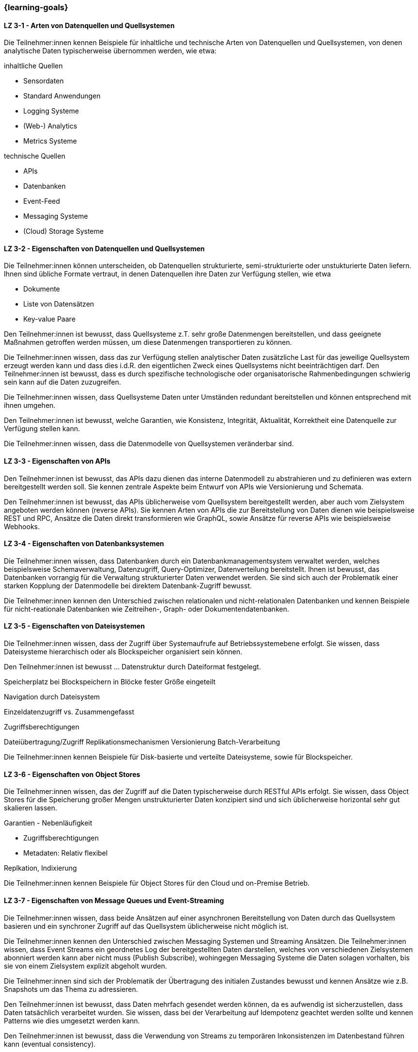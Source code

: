 === {learning-goals}

// tag::DE[]
[[LZ-3-1]]
==== LZ 3-1 - Arten von Datenquellen und Quellsystemen
Die Teilnehmer:innen kennen Beispiele für inhaltliche und technische Arten von Datenquellen und Quellsystemen, von denen analytische Daten typischerweise übernommen werden, wie etwa:

inhaltliche Quellen

- Sensordaten
- Standard Anwendungen
- Logging Systeme
- (Web-) Analytics
- Metrics Systeme

technische Quellen

- APIs
- Datenbanken
- Event-Feed
- Messaging Systeme
- (Cloud) Storage Systeme


[[LZ-3-2]]
==== LZ 3-2 - Eigenschaften von Datenquellen und Quellsystemen
Die Teilnehmer:innen können unterscheiden, ob Datenquellen strukturierte, semi-strukturierte oder unstukturierte Daten liefern. Ihnen sind übliche Formate vertraut, in denen Datenquellen ihre Daten zur Verfügung stellen, wie etwa

- Dokumente
- Liste von Datensätzen
- Key-value Paare

Den Teilnehmer:innen ist bewusst, dass Quellsysteme z.T. sehr große Datenmengen bereitstellen, und dass geeignete Maßnahmen getroffen werden müssen, um diese Datenmengen transportieren zu können.

Die Teilnehmer:innen wissen, dass das zur Verfügung stellen analytischer Daten zusätzliche Last für das jeweilige Quellsystem erzeugt werden kann und dass dies i.d.R. den eigentlichen Zweck eines Quellsystems nicht beeinträchtigen darf. Den Teilnehmer:innen ist bewusst, dass es durch spezifische technologische oder organisatorische Rahmenbedingungen schwierig sein kann auf die Daten zuzugreifen.

Die Teilnehmer:innen wissen, dass Quellsysteme Daten unter Umständen redundant bereitstellen und können entsprechend mit ihnen umgehen.

Den Teilnehmer:innen ist bewusst, welche Garantien, wie Konsistenz, Integrität, Aktualität, Korrektheit eine Datenquelle zur Verfügung stellen kann.

Die Teilnehmer:innen wissen, dass die Datenmodelle von Quellsystemen veränderbar sind.


[[LZ-3-3]]
==== LZ 3-3 - Eigenschaften von APIs

Den Teilnehmer:innen ist bewusst, das APIs dazu dienen das interne Datenmodell zu abstrahieren und zu definieren was extern bereitgestellt werden soll. Sie kennen zentrale Aspekte beim Entwurf von APIs wie Versionierung und Schemata.

Den Teilnehmer:innen ist bewusst, das APIs üblicherweise vom Quellsystem bereitgestellt werden, aber auch vom Zielsystem angeboten werden können (reverse APIs). Sie kennen Arten von APIs die zur Bereitstellung von Daten dienen wie beispielsweise REST und RPC, Ansätze die Daten direkt transformieren wie GraphQL, sowie Ansätze für reverse APIs wie beispielsweise Webhooks.  


[[LZ-3-4]]
==== LZ 3-4 - Eigenschaften von Datenbanksystemen

Die Teilnehmer:innen wissen, dass Datenbanken durch ein Datenbankmanagementsystem verwaltet werden, welches beispielsweise Schemaverwaltung, Datenzugriff, Query-Optimizer, Datenverteilung bereitstellt. Ihnen ist bewusst, das Datenbanken vorrangig für die Verwaltung strukturierter Daten verwendet werden. Sie sind sich auch der Problematik einer starken Kopplung der Datenmodelle bei direktem Datenbank-Zugriff bewusst. 

Die Teilnehmer:innen kennen den Unterschied zwischen relationalen und nicht-relationalen Datenbanken und kennen Beispiele für nicht-reationale Datenbanken wie Zeitreihen-, Graph- oder Dokumentendatenbanken. 


[[LZ-3-5]]
==== LZ 3-5 - Eigenschaften von Dateisystemen
Die Teilnehmer:innen wissen, dass der Zugriff über Systemaufrufe auf Betriebssystemebene erfolgt. Sie wissen, dass Dateisysteme hierarchisch oder als Blockspeicher organisiert sein können. 

Den Teilnehmer:innen ist bewusst ... Datenstruktur durch Dateiformat festgelegt.

Speicherplatz bei Blockspeichern in Blöcke fester Größe eingeteilt

Navigation durch Dateisystem

Einzeldatenzugriff vs.  Zusammengefasst

Zugriffsberechtigungen

Dateiübertragung/Zugriff
Replikationsmechanismen
Versionierung
Batch-Verarbeitung

Die Teilnehmer:innen kennen Beispiele für Disk-basierte und verteilte Dateisysteme, sowie für Blockspeicher.


[[LZ-3-6]]
==== LZ 3-6 - Eigenschaften von Object Stores
Die Teilnehmer:innen wissen, das der Zugriff auf die Daten typischerweise durch RESTful APIs erfolgt. Sie wissen, dass Object Stores für die Speicherung großer Mengen unstrukturierter Daten konzipiert sind und sich üblicherweise horizontal sehr gut skalieren lassen.

Garantien - Nebenläufigkeit

* Zugriffsberechtigungen
* Metadaten: Relativ flexibel

Replkation, Indixierung

Die Teilnehmer:innen kennen Beispiele für Object Stores für den Cloud und on-Premise Betrieb. 


[[LZ-3-7]]
==== LZ 3-7 - Eigenschaften von Message Queues und Event-Streaming

Die Teilnehmer:innen wissen, dass beide Ansätzen auf einer asynchronen Bereitstellung von Daten durch das Quellsystem basieren und ein synchroner Zugriff auf das Quellsystem üblicherweise nicht möglich ist. 

Die Teilnehmer:innen kennen den Unterschied zwischen Messaging Systemen und Streaming Ansätzen. Die Teilnehmer:innen wissen, dass Event Streams ein geordnetes Log der bereitgestellten Daten darstellen, welches von verschiedenen Zielsystemen abonniert werden kann aber nicht muss (Publish Subscribe), wohingegen Messaging Systeme die Daten solagen vorhalten, bis sie von einem Zielsystem explizit abgeholt wurden. 

Die Teilnehmer:innen sind sich der Problematik der Übertragung des initialen Zustandes bewusst und kennen Ansätze wie z.B. Snapshots um das Thema zu adressieren.

Den Teilnehmer:innen ist bewusst, dass Daten mehrfach gesendet werden können, da es aufwendig ist sicherzustellen, dass Daten tatsächlich verarbeitet wurden. Sie wissen, dass bei der Verarbeitung auf Idempotenz geachtet werden sollte und kennen Patterns wie dies umgesetzt werden kann.

Den Teilnehmer:innen ist bewusst, dass die Verwendung von Streams zu temporären Inkonsistenzen im Datenbestand führen kann (eventual consistency).


// end::DE[]

// tag::EN[]
[[LG-3-1]]
==== LG 3-1: General aspects
tbd.

[[LG-3-2]]
==== LG 3-2: Policies
tbd.

[[LG-3-3]]
==== LG 3-3: Metadata Management
tbd.

[[LG-3-4]]
==== LG 3-4: Data Quality
tbd.

[[LG-3-5]]
==== LG 3-5: Traceability
tbd.

[[LG-3-6]]
==== LG 3-6: Maintainability
tbd.
// end::EN[]


